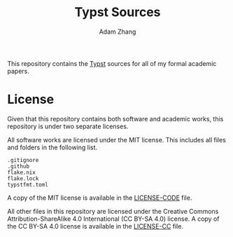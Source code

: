#+title: Typst Sources
#+author: Adam Zhang

This repository contains the [[https://typst.app][Typst]] sources for
all of my formal academic papers.

* License
Given that this repository contains both software and academic works,
this repository is under two separate licenses.

All software works are licensed under the MIT license. This includes all
files and folders in the following list.
#+begin_example
.gitignore
.github
flake.nix
flake.lock
typstfmt.toml
#+end_example

A copy of the MIT license is available in the
[[./LICENSE-CODE][LICENSE-CODE]] file.

All other files in this repository are licensed under the Creative
Commons Attribution-ShareAlike 4.0 International (CC BY-SA 4.0) license.
A copy of the CC BY-SA 4.0 license is available in the
[[./LICENSE-CC][LICENSE-CC]] file.
